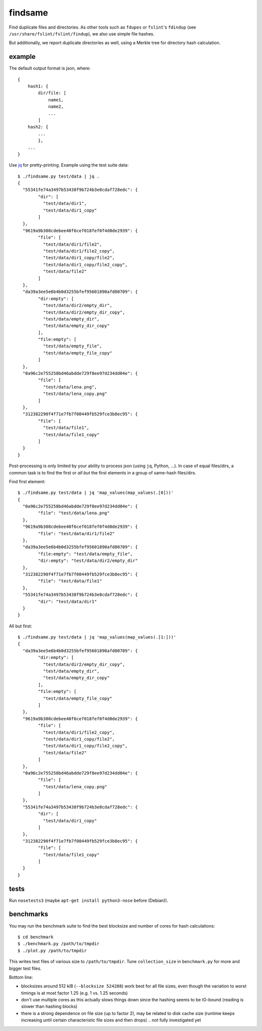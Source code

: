 findsame
========

Find duplicate files and directories. As other tools such as ``fdupes`` or
``fslint``'s ``fdindup`` (see ``/usr/share/fslint/fslint/findup``), we also use
simple file hashes.

But additionally, we report duplicate directories as well, using a
Merkle tree for directory hash calculation.

example
-------

The default output format is json, where::

    {
        hash1: {
            dir/file: [
                name1,
                name2,
                ...
            ]
        hash2: {
            ...
            },
        ...
    }

Use `jq <https://stedolan.github.io/jq>`_ for pretty-printing. Example using
the test suite data::

	$ ./findsame.py test/data | jq .
	{
	  "55341fe74a3497b53438f9b724b3e8cdaf728edc": {
		"dir": [
		  "test/data/dir1",
		  "test/data/dir1_copy"
		]
	  },
	  "9619a9b308cdebee40f6cef018fef0f4d0de2939": {
		"file": [
		  "test/data/dir1/file2",
		  "test/data/dir1/file2_copy",
		  "test/data/dir1_copy/file2",
		  "test/data/dir1_copy/file2_copy",
		  "test/data/file2"
		]
	  },
	  "da39a3ee5e6b4b0d3255bfef95601890afd80709": {
		"dir:empty": [
		  "test/data/dir2/empty_dir",
		  "test/data/dir2/empty_dir_copy",
		  "test/data/empty_dir",
		  "test/data/empty_dir_copy"
		],
		"file:empty": [
		  "test/data/empty_file",
		  "test/data/empty_file_copy"
		]
	  },
	  "0a96c2e755258bd46abdde729f8ee97d234dd04e": {
		"file": [
		  "test/data/lena.png",
		  "test/data/lena_copy.png"
		]
	  },
	  "312382290f4f71e7fb7f00449fb529fce3b8ec95": {
		"file": [
		  "test/data/file1",
		  "test/data/file1_copy"
		]
	  }
	}

Post-processing is only limited by your ability to process json (using ``jq``,
Python, ...). In case of equal files/dirs, a common task is to
find the first or *all but* the first elements in a group of same-hash files/dirs.

Find first element::

	$ ./findsame.py test/data | jq 'map_values(map_values(.[0]))'
	{
	  "0a96c2e755258bd46abdde729f8ee97d234dd04e": {
		"file": "test/data/lena.png"
	  },
	  "9619a9b308cdebee40f6cef018fef0f4d0de2939": {
		"file": "test/data/dir1/file2"
	  },
	  "da39a3ee5e6b4b0d3255bfef95601890afd80709": {
		"file:empty": "test/data/empty_file",
		"dir:empty": "test/data/dir2/empty_dir"
	  },
	  "312382290f4f71e7fb7f00449fb529fce3b8ec95": {
		"file": "test/data/file1"
	  },
	  "55341fe74a3497b53438f9b724b3e8cdaf728edc": {
		"dir": "test/data/dir1"
	  }
	}

All but first::

	$ ./findsame.py test/data | jq 'map_values(map_values(.[1:]))'
	{
	  "da39a3ee5e6b4b0d3255bfef95601890afd80709": {
		"dir:empty": [
		  "test/data/dir2/empty_dir_copy",
		  "test/data/empty_dir",
		  "test/data/empty_dir_copy"
		],
		"file:empty": [
		  "test/data/empty_file_copy"
		]
	  },
	  "9619a9b308cdebee40f6cef018fef0f4d0de2939": {
		"file": [
		  "test/data/dir1/file2_copy",
		  "test/data/dir1_copy/file2",
		  "test/data/dir1_copy/file2_copy",
		  "test/data/file2"
		]
	  },
	  "0a96c2e755258bd46abdde729f8ee97d234dd04e": {
		"file": [
		  "test/data/lena_copy.png"
		]
	  },
	  "55341fe74a3497b53438f9b724b3e8cdaf728edc": {
		"dir": [
		  "test/data/dir1_copy"
		]
	  },
	  "312382290f4f71e7fb7f00449fb529fce3b8ec95": {
		"file": [
		  "test/data/file1_copy"
		]
	  }
	}


tests
-----
Run ``nosetests3`` (maybe ``apt-get install python3-nose`` before (Debian)).

benchmarks
----------
You may run the benchmark suite to find the best blocksize and number of cores
for hash calculations::

    $ cd benchmark
    $ ./benchmark.py /path/to/tmpdir
    $ ./plot.py /path/to/tmpdir

This writes test files of various size to ``/path/to/tmpdir``. Tune
``collection_size`` in ``benchmark.py`` for more and bigger test files.

Bottom line:

* blocksizes around 512 kiB (``--blocksize 524288``) work best for all file
  sizes, even though the variation to worst timings is at most factor 1.25
  (e.g. 1 vs. 1.25 seconds)
* don't use multiple cores as this actually slows things down since the hashing
  seems to be IO-bound (reading is slower than hashing blocks)
* there is a strong dependence on file size (up to factor 2), may be related to
  disk cache size (runtime keeps increasing until certain characteristic file
  sizes and then drops) .. not fully investigated yet
